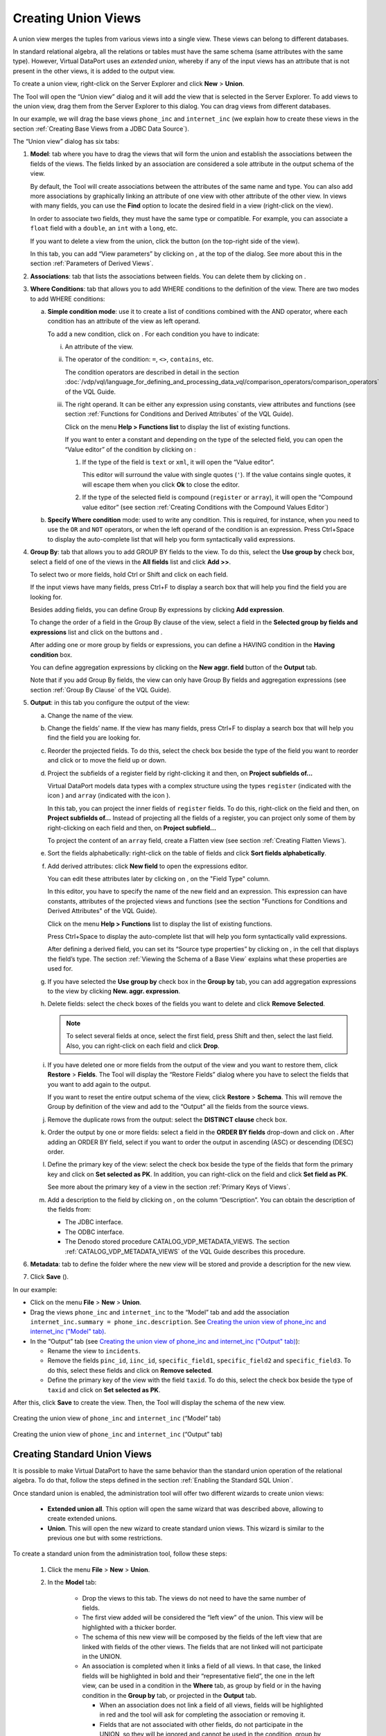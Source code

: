 ====================
Creating Union Views
====================

A union view merges the tuples from various views into a single view.
These views can belong to different databases.

In standard relational algebra, all the relations or tables must have
the same schema (same attributes with the same type). However, Virtual
DataPort uses an *extended union*, whereby if any of the input views has
an attribute that is not present in the other views, it is added to the
output view.

To create a union view, right-click on the Server Explorer and click
**New** > **Union**.

The Tool will open the “Union view” dialog and it will add the view that
is selected in the Server Explorer. To add views to the union view, drag
them from the Server Explorer to this dialog. You can drag views from
different databases.

In our example, we will drag the base views ``phone_inc`` and
``internet_inc`` (we explain how to create these views in the section
:ref:`Creating Base Views from a JDBC Data Source`).

The “Union view” dialog has six tabs:


#. **Model**: tab where you have to drag the views that will form the
   union and establish the associations between the fields of the views.
   The fields linked by an association are considered a sole attribute in
   the output schema of the view.

   By default, the Tool will create associations between the attributes
   of the same name and type. You can also add more associations by
   graphically linking an attribute of one view with other attribute of
   the other view. In views with many fields, you can use the **Find**
   option to locate the desired field in a view (right-click on the
   view).
  
   In order to associate two fields, they must have the same type or
   compatible. For example, you can associate a ``float`` field with a
   ``double``, an ``int`` with a ``long``, etc.

   If you want to delete a view from the union, click the button |image0| 
   (on the top-right side of the view).

   In this tab, you can add “View parameters” by clicking on |image1|,
   at the top of the dialog. See more about this in the section
   :ref:`Parameters of Derived Views`.


#. **Associations**: tab that lists the associations between fields. You
   can delete them by clicking on |image2|.

#. **Where Conditions**: tab that allows you to add WHERE conditions to the
   definition of the view. There are two modes to add WHERE conditions:

   a. **Simple condition mode**: use it to create a list of conditions
      combined with the AND operator, where each condition has an attribute
      of the view as left operand.
      
      To add a new condition, click on |image3|. For each condition you have to indicate:

      i. An attribute of the view.
      
      #. The operator of the condition: ``=``, ``<>``, ``contains``, etc.
      
         The condition operators are described in detail in the section
         :doc:`/vdp/vql/language_for_defining_and_processing_data_vql/comparison_operators/comparison_operators` of the VQL Guide.
         
      #. The right operand. It can be either any expression using constants,
         view attributes and functions (see section :ref:`Functions for
         Conditions and Derived Attributes` of the VQL Guide).
         
         Click on the menu **Help > Functions list** to display the list of
         existing functions.
         
         If you want to enter a constant and depending on the type of the
         selected field, you can open the “Value editor” of the condition by
         clicking on |image4|:


         1. If the type of the field is ``text`` or ``xml``, it will open the
            “Value editor”.
            
            This editor will surround the value with single quotes (``'``). If
            the value contains single quotes, it will escape them when you click
            **Ok** to close the editor.
            
         #. If the type of the selected field is compound (``register`` or
            ``array``), it will open the “Compound value editor” (see section
            :ref:`Creating Conditions with the Compound Values Editor`)

   b. **Specify Where condition** mode: used to write any condition. This is
      required, for instance, when you need to use the ``OR`` and ``NOT``
      operators, or when the left operand of the condition is an expression.
      Press Ctrl+Space to display the auto-complete list that will help you
      form syntactically valid expressions.



4. **Group By**: tab that allows you to add GROUP BY fields to the view.
   To do this, select the **Use group by** check box, select a field of
   one of the views in the **All fields** list and click **Add >>**.
   
   To select two or more fields, hold Ctrl or Shift and click on each
   field.
   
   If the input views have many fields, press Ctrl+F to display a search
   box that will help you find the field you are looking for.
   
   Besides adding fields, you can define Group By expressions by clicking
   **Add expression**.
   
   To change the order of a field in the Group By clause of the view,
   select a field in the **Selected group by fields and expressions**
   list and click on the buttons |image5| and |image6|.

   After adding one or more group by fields or expressions, you can
   define a HAVING condition in the **Having condition** box.
   
   You can define aggregation expressions by clicking on the **New aggr.
   field** button of the **Output** tab.

   Note that if you add Group By fields, the view can only have Group By
   fields and aggregation expressions (see section :ref:`Group By Clause` of
   the VQL Guide).


#. **Output**: in this tab you configure the output of the view:
   
   a. Change the name of the view.
   #. Change the fields’ name.
      If the view has many fields, press Ctrl+F to display a search box
      that will help you find the field you are looking for.
   #. Reorder the projected fields. To do this, select the check box beside
      the type of the field you want to reorder and click |image5| or |image6| 
      to move the field up or down.

   #. Project the subfields of a register field by right-clicking it and
      then, on **Project subfields of...**
      
      Virtual DataPort models data types with a complex structure using the
      types ``register`` (indicated with the icon |image9|) and ``array`` 
      (indicated with the icon |image10|).
      
      In this tab, you can project the inner fields of ``register`` fields.
      To do this, right-click on the field and then, on **Project subfields
      of…** Instead of projecting all the fields of a register, you can
      project only some of them by right-clicking on each field and then, on
      **Project subfield...**

      To project the content of an ``array`` field, create a Flatten view
      (see section :ref:`Creating Flatten Views`).
      
   #. Sort the fields alphabetically: right-click on the table of fields and click **Sort fields alphabetically**.

   #. Add derived attributes: click **New field** to open the expressions
      editor.
      
      You can edit these attributes later by clicking on |image1|, on the "Field Type" column.
      
      In this editor, you have to specify the name of the new field and an
      expression. This expression can have constants, attributes of the
      projected views and functions (see the section "Functions for
      Conditions and Derived Attributes" of the VQL Guide).
      
      Click on the menu **Help > Functions** list to display the list of
      existing functions.
      
      Press Ctrl+Space to display the auto-complete list that will help you
      form syntactically valid expressions.
      
      After defining a derived field, you can set its “Source type
      properties” by clicking on |image1|, in the cell that displays the
      field’s type. The section :ref:`Viewing the Schema of a Base View`
      explains what these properties are used for.

   #. If you have selected the **Use group by** check box in the **Group
      by** tab, you can add aggregation expressions to the view by clicking
      **New. aggr. expression**.
      
   #. Delete fields: select the check boxes of the fields you want to
      delete and click **Remove Selected**.
      
      .. note:: To select several fields at once, select the first field,
         press Shift and then, select the last field.
         Also, you can right-click on each field and click **Drop**.
      
   #. If you have deleted one or more fields from the output of the view
      and you want to restore them, click **Restore** > **Fields**. The
      Tool will display the “Restore Fields” dialog where you have to
      select the fields that you want to add again to the output.
      
      If you want to reset the entire output schema of the view, click
      **Restore** > **Schema**. This will remove the Group by definition of
      the view and add to the “Output” all the fields from the source
      views.
      
   #. Remove the duplicate rows from the output: select the **DISTINCT
      clause** check box.
      
   #. Order the output by one or more fields: select a field in the **ORDER
      BY fields** drop-down and click on |image3|. After adding an ORDER BY field, select if you want to order
      the output in ascending (ASC) or descending (DESC) order.

   #. Define the primary key of the view: select the check box beside the
      type of the fields that form the primary key and click on **Set
      selected as PK**. In addition, you can right-click on the field and
      click **Set field as PK**.
      
      See more about the primary key of a view in the section :ref:`Primary Keys
      of Views`.
   #. Add a description to the field by clicking on  |image1|, on the column “Description”. You can obtain the description of the fields from:

      -  The JDBC interface. 
      -  The ODBC interface.
   
      -  The Denodo stored procedure CATALOG_VDP_METADATA_VIEWS. The section :ref:`CATALOG_VDP_METADATA_VIEWS` of the VQL Guide describes this procedure.
 

#. **Metadata**: tab to define the folder where the new view will be stored
   and provide a description for the new view.

#. Click **Save** (|image17|).


In our example:

-  Click on the menu **File** > **New** > **Union**.


-  Drag the views ``phone_inc`` and ``internet_inc`` to the “Model” tab and
   add the association ``internet_inc.summary = phone_inc.description``.
   See `Creating the union view of phone_inc and internet_inc
   ("Model" tab)`_.


-  In the “Output” tab (see `Creating the union view of phone_inc and
   internet_inc ("Output" tab)`_):


   -  Rename the view to ``incidents``.
   
   -  Remove the fields ``pinc_id``, ``iinc_id``, ``specific_field1``,
      ``specific_field2`` and ``specific_field3``. To do this, select these
      fields and click on **Remove selected**.
      
   -  Define the primary key of the view with the field ``taxid``. To do
      this, select the check box beside the type of ``taxid`` and click on
      **Set selected as PK**.


After this, click **Save** to create the view. Then, the Tool will
display the schema of the new view.

.. figure:: DenodoVirtualDataPort.AdministrationGuide-131.png
   :align: center
   :alt: Creating the union view of phone_inc and internet_inc ("Model" tab)
   :name: Creating the union view of phone_inc and internet_inc ("Model" tab)

   Creating the union view of ``phone_inc`` and ``internet_inc`` (“Model” tab)



.. figure:: DenodoVirtualDataPort.AdministrationGuide-132.png
   :align: center
   :alt: Creating the union view of phone_inc and internet_inc ("Output" tab)
   :name: Creating the union view of phone_inc and internet_inc ("Output" tab)

   Creating the union view of ``phone_inc`` and ``internet_inc`` (“Output” tab)
   
Creating Standard Union Views
=============================

It is possible to make Virtual DataPort to have the same behavior than
the standard union operation of the relational algebra. To do that, follow
the steps defined in the section :ref:`Enabling the Standard SQL Union`.

Once standard union is enabled, the administration tool will offer two
different wizards to create union views:

  * **Extended union all**. This option will open the same wizard that
    was described above, allowing to create extended unions.
  * **Union**. This will open the new wizard to create standard union views.
    This wizard is similar to the previous one but with some restrictions.
  
To create a standard union from the administration tool, follow these steps:

  #. Click the menu **File** > **New** > **Union**.
  #. In the **Model** tab:    
  
      * Drop the views to this tab. The views do not need to have the same number of fields.
      * The first view added will be considered the “left view” of the union. This view will 
        be highlighted with a thicker border.
      * The schema of this new view will be composed by the fields of the left view that are 
        linked with fields of the other views. The fields that are not linked will not participate 
        in the UNION.
      * An association is completed when it links a field of all views. In that case, the linked 
        fields will be highlighted in bold and their “representative field”, the one in the left
        view, can be used in a condition in the **Where** tab, as group by field or in the having 
        condition in the **Group by** tab, or projected in the **Output** tab.
      
        * When an association does not link a field of all views, fields will be highlighted in 
          red and the tool will ask for completing the association or removing it.
        * Fields that are not associated with other fields, do not participate in the UNION, 
          so they will be ignored and cannot be used in the condition, group by or output tab.
        * The fields of the left view will be projected in its original order, and the fields 
          of the other views will be reordered to match the specified associations.      
  
  #. The tabs **Associations**, **Where Conditions**, **Group By** and **Metadata** work in 
     the same way as in the other derived views.
  #. **Output** tab: by default, this wizard creates a UNION ALL view (i.e. the duplicate 
     rows are not removed). To create a UNION, which removes duplicated rows, clear the check 
     box **Union ALL**.

For example:  

.. figure:: DenodoVirtualDataPort.AdministrationGuide.std_union.png
   :align: center
   :alt: Creating the standard union view of customer and supplier ("Model" tab)
   :name: Creating the standard union view of customer and supplier

   Creating the standard union view of ``customer`` and ``supplier`` (“Model” tab)   
      
In the screenshot above,
two views were added to the wizard. This will generate the following UNION ALL:

.. code-block:: sql
    
     SELECT customerid, customername, contactname FROM customer
     UNION ALL
     SELECT supplierid, suppliername, contactname FROM supplier
     Note that address is not included in the UNION.
     
Then if, for example, you add some where condition, enable group by and add a new aggregation field you can obtain something like this:

.. code-block:: sql

     SELECT count(*) FROM (
         SELECT customerid, customername, contactname FROM customer
         UNION ALL
         SELECT supplierid, suppliername, contactname FROM supplier
     ) WHERE customername like 'someregex' GROUP BY customername


Creating Partitioned Union Views
================================

In a logical data warehouse scenario, it is common that the data from the facts table (and sometimes the dimensions) is
located in two different systems. For example, let us say we are a retailer company and the information about sales is
stored in two systems: an enterprise data warehouse and a data lake based on Hadoop.
In this case, in order to create the canonical view containing all the sales information, you can create a view in
Denodo called ``sales`` defined as a UNION of both tables.

However, we know that each system has a specific part of the data, defined by a certain criterion:

- The enterprise data warehouse contains the sales data from the current year
- The data lake based on Hadoop contains the sales data from previous years

Therefore, if a query asks for the sales from 2016, for instance, it is not necessary (and it would not be efficient)
to access the data warehouse system as we know that the information from past years is in the data lake only.
In cases like this, you need an extra step to provide Denodo the information about the partition criterion.
What you need to do to build this partitioned union is:

- create an intermediate selection view over each partition containing the condition that partition fulfills, and
- create the union as the union of these intermediate selections.

The conditions in our example would be:

- ``year = getyear(now())`` for the data warehouse, and
- ``year < getyear(now())`` for the data lake

This way, if a query contains a filter condition that is not compatible with some of the partitions, the query optimizer
will detect that situation and it will remove all the union branches that are not necessary for that particular query.
Using the previous example, if the query contains the condition year = 2016 it will detect the condition
``year = getyear(now())`` is not compatible with the current selection and the only partition that is compatible is the
one accessing the Hadoop system.

Finally, there are cases where the partitioning criterion is not defined by a pre-existing field.
For example, let us imagine our company sells products worldwide and the sales information is partitioned in three
systems:

- One containing the information for EMEA (Europe, the Middle East and Africa)
- One containing the information for America
- One containing the information for APAC (Asia-Pacific)

The partition in this case is made by region, but we do not have a column in sales specifying a region. In order to
build the partitioned UNION, you can create the intermediate selections using view parameters.
You can find an example of this scenario in the section :ref:`Parameters of Derived Views`.


.. |image0| image:: ../../common_images/close.png
.. |image1| image:: ../../common_images/edit.png
.. |image2| image:: ../../common_images/drop.png
.. |image3| image:: ../../common_images/icon-plus3.png
.. |image4| image:: ../../common_images/edit.png
.. |image5| image:: ../../common_images/icon-black-arrow-down.gif
.. |image6| image:: ../../common_images/icon-black-arrow-up.gif
.. |image9| image:: ../../common_images/icon-type-register.gif
.. |image10| image:: ../../common_images/icon-type-array.gif
.. |image17| image:: ../../common_images/save.png
